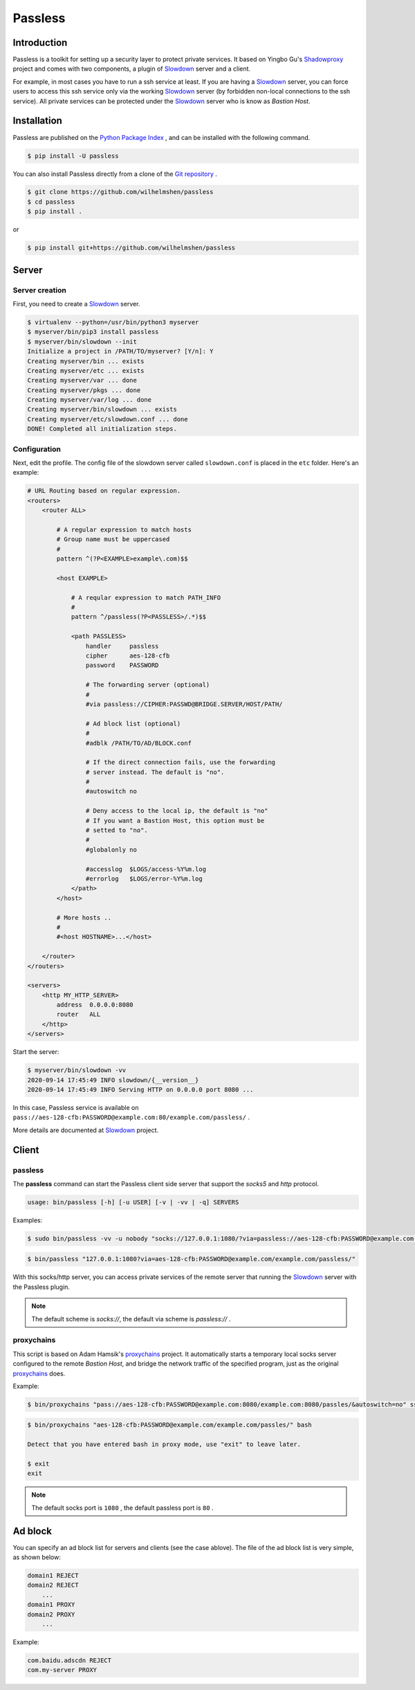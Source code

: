 ========
Passless
========

Introduction
------------

Passless is a toolkit for setting up a security layer to protect private
services. It based on Yingbo Gu's `Shadowproxy`__ project and comes with
two components, a plugin of `Slowdown`_ server and a client.

For example, in most cases you have to run a ssh service at least. If you
are having a `Slowdown`_ server, you can force users to access this ssh
service only via the working `Slowdown`_ server (by forbidden non-local
connections to the ssh service). All private services can be protected
under the `Slowdown`_ server who is know as `Bastion Host`.

__ https://github.com/guyingbo/shadowproxy


Installation
------------

Passless are published on the `Python Package Index`__ , and can be
installed with the following command.

.. code-block:: console

    $ pip install -U passless

You can also install Passless directly from a clone of the
`Git repository`__ .

.. code-block:: console

    $ git clone https://github.com/wilhelmshen/passless
    $ cd passless
    $ pip install .

or

.. code-block:: console

    $ pip install git+https://github.com/wilhelmshen/passless

__ https://pypi.org/project/passless/
__ https://github.com/wilhelmshen/passless


Server
------


Server creation
^^^^^^^^^^^^^^^

First, you need to create a `Slowdown`_ server.

.. code-block:: console

    $ virtualenv --python=/usr/bin/python3 myserver
    $ myserver/bin/pip3 install passless
    $ myserver/bin/slowdown --init
    Initialize a project in /PATH/TO/myserver? [Y/n]: Y
    Creating myserver/bin ... exists
    Creating myserver/etc ... exists
    Creating myserver/var ... done
    Creating myserver/pkgs ... done
    Creating myserver/var/log ... done
    Creating myserver/bin/slowdown ... exists
    Creating myserver/etc/slowdown.conf ... done
    DONE! Completed all initialization steps.


Configuration
^^^^^^^^^^^^^

Next, edit the profile. The config file of the slowdown server called
``slowdown.conf`` is placed in the ``etc`` folder. Here's an example:

.. code-block:: apacheconf

    # URL Routing based on regular expression.
    <routers>
        <router ALL>

            # A regular expression to match hosts
            # Group name must be uppercased
            #
            pattern ^(?P<EXAMPLE>example\.com)$$

            <host EXAMPLE>

                # A reqular expression to match PATH_INFO
                #
                pattern ^/passless(?P<PASSLESS>/.*)$$

                <path PASSLESS>
                    handler     passless
                    cipher      aes-128-cfb
                    password    PASSWORD

                    # The forwarding server (optional)
                    #
                    #via passless://CIPHER:PASSWD@BRIDGE.SERVER/HOST/PATH/

                    # Ad block list (optional)
                    #
                    #adblk /PATH/TO/AD/BLOCK.conf

                    # If the direct connection fails, use the forwarding
                    # server instead. The default is "no".
                    #
                    #autoswitch no

                    # Deny access to the local ip, the default is "no"
                    # If you want a Bastion Host, this option must be
                    # setted to "no".
                    #
                    #globalonly no

                    #accesslog  $LOGS/access-%Y%m.log
                    #errorlog   $LOGS/error-%Y%m.log
                </path>
            </host>

            # More hosts ..
            #
            #<host HOSTNAME>...</host>

        </router>
    </routers>

    <servers>
        <http MY_HTTP_SERVER>
            address  0.0.0.0:8080
            router   ALL
        </http>
    </servers>

Start the server:

.. code-block:: console

    $ myserver/bin/slowdown -vv
    2020-09-14 17:45:49 INFO slowdown/{__version__}
    2020-09-14 17:45:49 INFO Serving HTTP on 0.0.0.0 port 8080 ...

In this case, Passless service is available on
``pass://aes-128-cfb:PASSWORD@example.com:80/example.com/passless/`` .

More details are documented at `Slowdown`_ project.

.. _Slowdown: http://slowdown.pyforce.com/


Client
------


passless
^^^^^^^^

The **passless** command can start the Passless client side server that
support the `socks5` and `http` protocol.

.. code-block:: console

    usage: bin/passless [-h] [-u USER] [-v | -vv | -q] SERVERS

Examples:

.. code-block:: console

    $ sudo bin/passless -vv -u nobody "socks://127.0.0.1:1080/?via=passless://aes-128-cfb:PASSWORD@example.com:8080/example.com:8080/passless/&autoswitch=no&globalonly=no" "http://127.0.0.1:8118/?via=passless://aes-128-cfb:PASSWORD@example.com:8080/example.com:8080/passless/&adblk=my_ad_block.conf"

.. code-block:: console

    $ bin/passless "127.0.0.1:1080?via=aes-128-cfb:PASSWORD@example.com/example.com/passless/"

With this socks/http server, you can access private services of the
remote server that running the `Slowdown`_ server with the Passless plugin.

.. note::

    The default scheme is `socks://`, the default via scheme is
    `passless://` .


proxychains
^^^^^^^^^^^

This script is based on Adam Hamsik's `proxychains`_ project.
It automatically starts a temporary local socks server configured to the
remote `Bastion Host`, and bridge the network traffic of the specified
program, just as the original `proxychains`_ does.

Example:

.. code-block:: console

    $ bin/proxychains "pass://aes-128-cfb:PASSWORD@example.com:8080/example.com:8080/passles/&autoswitch=no" ssh user@example.com

.. code-block:: console

    $ bin/proxychains "aes-128-cfb:PASSWORD@example.com/example.com/passles/" bash

    Detect that you have entered bash in proxy mode, use "exit" to leave later.

    $ exit
    exit

.. _proxychains: https://github.com/haad/proxychains

.. note::
    The default socks port is ``1080`` ,
    the default passless port is ``80`` .


Ad block
--------

You can specify an ad block list for servers and clients (see the case
ablove). The file of the ad block list is very simple, as shown below:

.. code-block::

    domain1 REJECT
    domain2 REJECT
        ...
    domain1 PROXY
    domain2 PROXY
        ...

Example:

.. code-block::

    com.baidu.adscdn REJECT
    com.my-server PROXY
